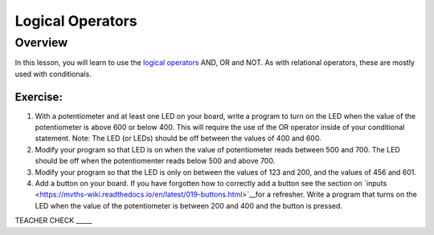 Logical Operators
=================

Overview
--------

In this lesson, you will learn to use the `logical
operators <https://www.google.com/url?q=https://docs.google.com/document/d/1BmZbXzxnD2j17QToSZ9jeZmnP7burwfksfQq2v4zu-Y/edit%23heading%3Dh.wu2vkp32zpto&sa=D&ust=1587613173940000>`__ AND,
OR and NOT. As with relational operators, these are mostly used with
conditionals.

Exercise:
~~~~~~~~~

1. With a potentiometer and at least one LED on your board, write a
   program to turn on the LED when the value of the potentiometer is
   above 600 or below 400. This will require the use of the OR operator inside of your conditional statement.
   Note: The LED (or LEDs) should be off between the values of 400 and 600. 

   
2. Modify your program so that LED is on when the value of potentiometer reads between 500 and 700. The LED should be off when the potentiomenter
   reads below 500 and above 700. 

3. Modify your program so that the LED is only on between the values of 123 and 200, and the values of 456 and 601. 

   
4. Add a button on your board. If you have forgotten how to correctly add a button see the section on `inputs <https://mvths-wiki.readthedocs.io/en/latest/019-buttons.html>`__for a refresher. Write a program that turns on the LED when the value of the
   potentiometer is between 200 and 400 and the button is pressed.

TEACHER CHECK \_\_\_\_\_


